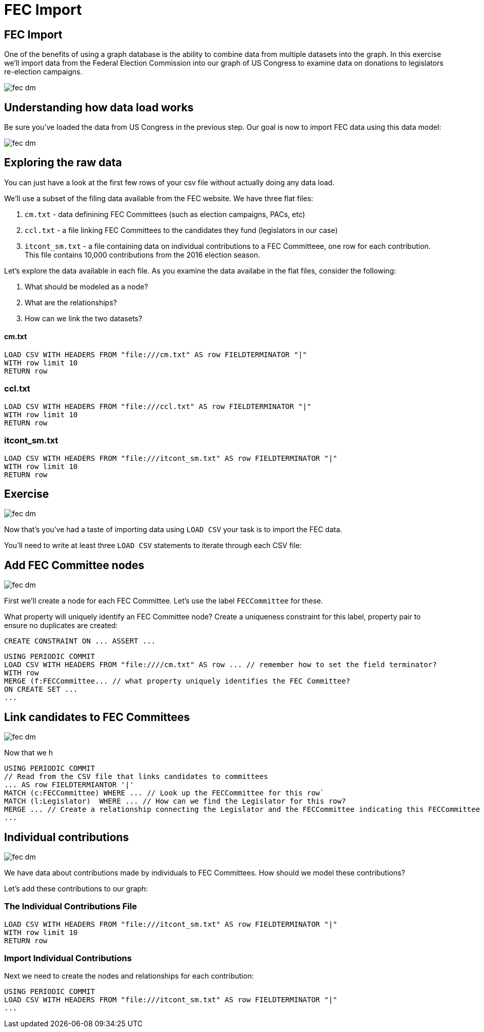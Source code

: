 = FEC Import
:csv-url: file:///

== FEC Import

One of the benefits of using a graph database is the ability to combine data from multiple datasets into the graph. In this exercise we'll import data from the Federal Election Commission into our graph of US Congress to examine data on donations to legislators re-election campaigns.

image::{img}/fec-dm.png[]

== Understanding how data load works

Be sure you've loaded the data from US Congress in the previous step. Our goal is now to import FEC data using this data model:

image::{img}/fec-dm.png[]


== Exploring the raw data

You can just have a look at the first few rows of your csv file without actually doing any data load.

We'll use a subset of the filing data available from the FEC website. We have three flat files:

. `cm.txt` - data definining FEC Committees (such as election campaigns, PACs, etc)
. `ccl.txt` - a file linking FEC Committees to the candidates they fund (legislators in our case)
. `itcont_sm.txt` - a file containing data on individual contributions to a FEC Committeee, one row for each contribution. This file contains 10,000 contributions from the 2016 election season.

Let's explore the data available in each file. As you examine the data availabe in the flat files, consider the following:

. What should be modeled as a node?
. What are the relationships?
. How can we link the two datasets?

==== cm.txt

[source,cypher,subs=attributes]
----
LOAD CSV WITH HEADERS FROM "{csv-url}cm.txt" AS row FIELDTERMINATOR "|"
WITH row limit 10
RETURN row
----

=== ccl.txt

[source,cypher,subs=attributes]
----
LOAD CSV WITH HEADERS FROM "{csv-url}ccl.txt" AS row FIELDTERMINATOR "|"
WITH row limit 10
RETURN row
----


=== itcont_sm.txt

[source,cypher,subs=attributes]
----
LOAD CSV WITH HEADERS FROM "{csv-url}itcont_sm.txt" AS row FIELDTERMINATOR "|"
WITH row limit 10
RETURN row
----


== Exercise

image::{img}/fec-dm.png[]

Now that's you've had a taste of importing data using `LOAD CSV` your task is to import the FEC data.

You'll need to write at least three `LOAD CSV` statements to iterate through each CSV file:

== Add FEC Committee nodes

image::{img}/fec-dm.png[]

First we'll create a node for each FEC Committee. Let's use the label `FECCommittee` for these.

What property will uniquely identify an FEC Committee node? Create a uniqueness constraint for this label, property pair to ensure no duplicates are created:

[source,cypher]
----
CREATE CONSTRAINT ON ... ASSERT ...
----


[source,cypher,subs=attributes]
----
USING PERIODIC COMMIT
LOAD CSV WITH HEADERS FROM "{csv-url}/cm.txt" AS row ... // remember how to set the field terminator?
WITH row
MERGE (f:FECCommittee... // what property uniquely identifies the FEC Committee?
ON CREATE SET ...
...
----

== Link candidates to FEC Committees

image::{img}/fec-dm.png[]

Now that we h

[source,cypher,subs=attributes]
----
USING PERIODIC COMMIT
// Read from the CSV file that links candidates to committees
... AS row FIELDTERMIANTOR '|'
MATCH (c:FECCommittee) WHERE ... // Look up the FECCommittee for this row`
MATCH (l:Legislator)  WHERE ... // How can we find the Legislator for this row?
MERGE ... // Create a relationship connecting the Legislator and the FECCommittee indicating this FECCommittee is funding the Legislator's reelection campaign
...
----


== Individual contributions

image::{img}/fec-dm.png[]

We have data about contributions made by individuals to FEC Committees. How should we model these contributions?

Let's add these contributions to our graph:

=== The Individual Contributions File

[source,cypher,subs=attributes]
----
LOAD CSV WITH HEADERS FROM "{csv-url}itcont_sm.txt" AS row FIELDTERMINATOR "|"
WITH row limit 10
RETURN row
----

=== Import Individual Contributions

Next we need to create the nodes and relationships for each contribution:

[source,cypher,subs=attributes]
----
USING PERIODIC COMMIT
LOAD CSV WITH HEADERS FROM "{csv-url}itcont_sm.txt" AS row FIELDTERMINATOR "|"
...
----


// === Creating nodes

// You want to create a node in your graph for every record in your file. The keyword in Cypher is 'CREATE'

// [source,cypher]
// ----
// LOAD CSV FROM "https://dl.dropboxusercontent.com/u/67572426/fec/cm.txt" AS row FIELDTERMINATOR "|"
// WITH row limit 10
// CREATE (s:State { code: row[6] })
// ----

// Check what the previous load has produced... something unexpected?


// == Understanding how data load works (2)

// Duplicates! We want a single node representing a state so we can then link all cities in the state to it...
// Let's delete the states we have created and start again

// [source,cypher]
// ----
// MATCH (s:State) DELETE s
// ----


// The keyword in Cypher is MERGE (semantics: CREATE if it does not exist yet, MATCH if it is already there)

// [source,cypher]
// ----
// LOAD CSV FROM "https://dl.dropboxusercontent.com/u/67572426/fec/cm.txt" AS row FIELDTERMINATOR "|"
// WITH row limit 10
// MERGE (s:State { code: row[6] })
// ----

// The same query with MERGE instead of CREATE should have done the job.
// Now let's do the same with the cities in the sixth column. The same record may contain multiple entities.

// [source,cypher]
// ----
// LOAD CSV FROM "https://dl.dropboxusercontent.com/u/67572426/fec/cm.txt" AS row FIELDTERMINATOR "|"
// WITH row limit 10
// MERGE (s:State { code: row[6] })
// MERGE (c:City { name: row[5] })
// ----

// And finally, we are ready to connect cities with states, we just need to add the named relationship

// [source,cypher]
// ----
// LOAD CSV FROM "https://dl.dropboxusercontent.com/u/67572426/fec/cm.txt" AS row FIELDTERMINATOR "|"
// WITH row limit 10
// MERGE (s:State { code: row[6] })
// MERGE (c:City { name: row[5] })
// MERGE (c)-[:LOCATED_IN]->(s)
// ----

// Now you can remove the limit to run the script on the whole dataset
// And you can have a look at the entities you've just created using the same graph pattern

// [source,cypher]
// ----
// MATCH (c:City)-[:LOCATED_IN]->(s:State)
// RETURN c,s LIMIT 15
// ----

// == Understanding how data load works: Exercises

// * Using the same file (cm.txt) try to create nodes representing committees identified by the committee ID in the first column (count starts at zero) and treasurers identified by their name in the third column and connect them to indicate that the committee has this person as treasurer.

// [source,cypher]
// ----
// LOAD CSV FROM "https://dl.dropboxusercontent.com/u/67572426/fec/cm.txt" AS row FIELDTERMINATOR "|"
// WITH row limit 10
// RETURN row[0] AS committeId, row[2] AS treasurerName
// ----

// * Extend your load script with more attributes of the committe using the keyword SET (Cypher refcard)

// [source,cypher]
// ----
// LOAD CSV FROM "https://dl.dropboxusercontent.com/u/67572426/fec/cm.txt" AS row FIELDTERMINATOR "|"
// WITH row limit 10
// ...
// MERGE (c:Committee ...
// SET c.name = row[...]
// ----

// (watch out for unexpected problems when run on the whole data set, raw data is never perfect)

// * Using the ccl.txt file now, load legislators and link them to the committees that fund them.




// == Adding FEC data

// These queries won't actually work because the data has already been loaded, but this shows how you can load CSV data into Neo4j.


// === Add FEC Committees
// [source,cypher]
// ----
// // FEC Committees
// USING PERIODIC COMMIT
// LOAD CSV FROM "https://dl.dropboxusercontent.com/u/67572426/fec/cm.txt" AS row FIELDTERMINATOR "|"
// WITH row
// //WITH replace(row[0], "[", "") AS committee
// MERGE (c:FECCommittee {committee_id: replace(row[0], "[", "")})
// SET c.name = row[1],
//     c.designation = row[8],
//     c.committee_type = row[9],
//     c.committee_party = row[10],
//     c.category = row[12]
// WITH row WHERE row[2] IS NOT NULL
// MERGE (t:Treasurer {name:row[2]})
// CREATE UNIQUE (t)-[:TREASURER_FOR]->(c);
// ----

// === Link candidates to committees
// [source,cypher]
// ----
// // Link candidates to committees
// USING PERIODIC COMMIT
// LOAD CSV FROM "https://dl.dropboxusercontent.com/u/67572426/fec/ccl.txt" AS row FIELDTERMINATOR "|" WITH row
// MATCH (c:FECCommittee) WHERE c.committee_id = row[3]
// MATCH (l:Legislator) WHERE l.fecIDs CONTAINS toString(row[0])
// CREATE UNIQUE (c)-[:FUNDS]->(l);
// ----

// === Individual contributions to committees
// [source,cypher]
// ----
// // Individual contributions to committees
// USING PERIODIC COMMIT
// LOAD CSV FROM "https://dl.dropboxusercontent.com/u/67572426/fec/itcont.txt"
// AS row FIELDTERMINATOR "|"
// WITH row WHERE row[7] IS NOT NULL AND row[12] IS NOT NULL AND row[11] IS NOT NULL AND row[8] IS NOT NULL AND row[9] IS NOT NULL
// MATCH (c:FECCommittee) WHERE c.committee_id = replace(row[0], "[", "")
// CREATE (con:Contribution {sub_id: replace(row[20], "]", "")})
// SET con.amount = toFloat(row[14]),
//    con.date = row[13]
// CREATE UNIQUE (con)-[:MADE_TO]->(c)
// MERGE (t:Contributor {name: row[7]})
// MERGE (occupation:Occupation {name: row[12]})
// MERGE (employer:Employer {name: row[11]})
// MERGE (city:City {name: row[8]})
// MERGE (state:State {code: row[9]})
// CREATE UNIQUE (t)-[:MADE_CONTRIBUTION]->(con)
// CREATE UNIQUE (t)-[:HAS_OCCUPATION]->(occupation)
// CREATE UNIQUE (t)-[:WORKS_FOR]->(employer)
// CREATE UNIQUE (t)-[:LIVES_IN]->(city)
// CREATE UNIQUE (city)-[:LOCATED_IN]->(state)
// ----
